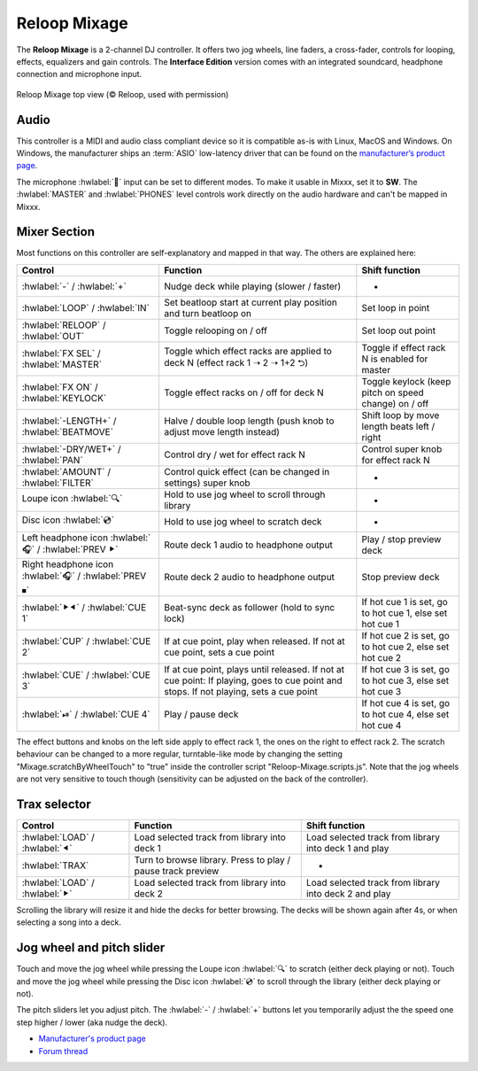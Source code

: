 Reloop Mixage
=============

The **Reloop Mixage** is a 2-channel DJ controller. It offers two jog wheels, line faders, a cross-fader, controls for looping, effects, equalizers and gain controls. The **Interface Edition** version comes with an integrated soundcard, headphone connection and microphone input.

.. figure:: ../../_static/controllers/reloop_mixage_top.jpg
   :align: center
   :figwidth: 100%
   :alt: Reloop Mixage IE (top view)
   :figclass: pretty-figures

   Reloop Mixage top view (© Reloop, used with permission)

Audio
-----

This controller is a MIDI and audio class compliant device so it is compatible as-is with Linux, MacOS and Windows. On Windows, the manufacturer ships an :term:`ASIO` low-latency driver that can be found on the `manufacturer’s product
page <productpage_url_>`_.

The microphone :hwlabel:`🎤` input can be set to different modes. To make it usable in Mixxx, set it to **SW**. The :hwlabel:`MASTER` and :hwlabel:`PHONES` level controls work directly on the audio hardware and can't be mapped in Mixxx.

Mixer Section
-------------

Most functions on this controller are self-explanatory and mapped in that way. The others are explained here:

=======================================================  =====================================================================================================================================  =========================================================================
Control                                                  Function                                                                                                                               Shift function
=======================================================  =====================================================================================================================================  =========================================================================
:hwlabel:`-` / :hwlabel:`+`                              Nudge deck while playing (slower / faster)                                                                                             -
:hwlabel:`LOOP` / :hwlabel:`IN`                          Set beatloop start at current play position and turn beatloop on                                                                       Set loop in point
:hwlabel:`RELOOP` / :hwlabel:`OUT`                       Toggle relooping on / off                                                                                                              Set loop out point
:hwlabel:`FX SEL` / :hwlabel:`MASTER`                    Toggle which effect racks are applied to deck N (effect rack 1 ➝ 2 ➝ 1+2 ⮌)                                                            Toggle if effect rack N is enabled for master
:hwlabel:`FX ON` / :hwlabel:`KEYLOCK`                    Toggle effect racks on / off for deck N                                                                                                Toggle keylock (keep pitch on speed change) on / off
:hwlabel:`-LENGTH+` / :hwlabel:`BEATMOVE`                Halve / double loop length (push knob to adjust move length instead)                                                                   Shift loop by move length beats left / right
:hwlabel:`-DRY/WET+` / :hwlabel:`PAN`                    Control dry / wet for effect rack N                                                                                                    Control super knob for effect rack N
:hwlabel:`AMOUNT` / :hwlabel:`FILTER`                    Control quick effect (can be changed in settings) super knob                                                                           -
Loupe icon :hwlabel:`🔍`                                 Hold to use jog wheel to scroll through library                                                                                        -
Disc icon :hwlabel:`💿`                                  Hold to use jog wheel to scratch deck                                                                                                  -
Left headphone icon :hwlabel:`🎧` / :hwlabel:`PREV ⯈`    Route deck 1 audio to headphone output                                                                                                 Play / stop preview deck
Right headphone icon :hwlabel:`🎧` / :hwlabel:`PREV ⏹`   Route deck 2 audio to headphone output                                                                                                 Stop preview deck
:hwlabel:`⯈⯇` / :hwlabel:`CUE 1`                         Beat-sync deck as follower (hold to sync lock)                                                                                         If hot cue 1 is set, go to hot cue 1, else set hot cue 1
:hwlabel:`CUP` / :hwlabel:`CUE 2`                        If at cue point, play when released. If not at cue point, sets a cue point                                                             If hot cue 2 is set, go to hot cue 2, else set hot cue 2
:hwlabel:`CUE` / :hwlabel:`CUE 3`                        If at cue point, plays until released. If not at cue point: If playing, goes to cue point and stops. If not playing, sets a cue point  If hot cue 3 is set, go to hot cue 3, else set hot cue 3
:hwlabel:`⏯` / :hwlabel:`CUE 4`                          Play / pause deck                                                                                                                      If hot cue 4 is set, go to hot cue 4, else set hot cue 4
=======================================================  =====================================================================================================================================  =========================================================================

The effect buttons and knobs on the left side apply to effect rack 1, the ones on the right to effect rack 2. The scratch behaviour can be changed to a more regular, turntable-like mode by changing the setting "Mixage.scratchByWheelTouch" to "true" inside the controller script "Reloop-Mixage.scripts.js". Note that the jog wheels are not very sensitive to touch though (sensitivity can be adjusted on the back of the controller).

Trax selector
-------------

================================  ===========================================================  =========================================================================
Control                           Function                                                     Shift function
================================  ===========================================================  =========================================================================
:hwlabel:`LOAD` / :hwlabel:`⯇`    Load selected track from library into deck 1                 Load selected track from library into deck 1 and play
:hwlabel:`TRAX`                   Turn to browse library. Press to play / pause track preview  -
:hwlabel:`LOAD` / :hwlabel:`⯈`    Load selected track from library into deck 2                 Load selected track from library into deck 2 and play
================================  ===========================================================  =========================================================================

Scrolling the library will resize it and hide the decks for better browsing. The decks will be shown again after 4s, or when selecting a song into a deck.

Jog wheel and pitch slider
--------------------------

Touch and move the jog wheel while pressing the Loupe icon :hwlabel:`🔍` to scratch (either deck playing or not).
Touch and move the jog wheel while pressing the Disc icon :hwlabel:`💿` to scroll through the library (either deck playing or not).

The pitch sliders let you adjust pitch. The :hwlabel:`-` / :hwlabel:`+` buttons let you temporarily adjust the the speed one step higher / lower (aka nudge the deck).

-  `Manufacturer's product page <productpage_url_>`_
-  `Forum thread <forum_url_>`_

.. _productpage_url: https://www.reloop.com/reloop-mixage-ie
.. _forum_url: https://mixxx.discourse.group/t/reloop-mixage-mapping/14779
